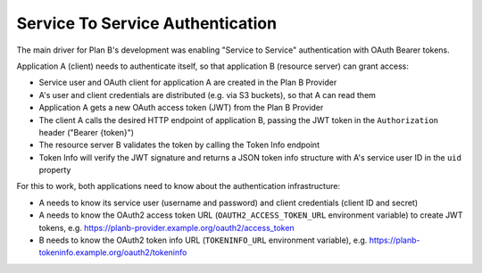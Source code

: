 .. _service-to-service-auth:

=================================
Service To Service Authentication
=================================

The main driver for Plan B's development was enabling "Service to Service" authentication with OAuth Bearer tokens.

Application A (client) needs to authenticate itself, so that application B (resource server) can grant access:

.. image:: images/architecture.svg
   :alt: Plan B Architecture

* Service user and OAuth client for application A are created in the Plan B Provider
* A's user and client credentials are distributed (e.g. via S3 buckets), so that A can read them
* Application A gets a new OAuth access token (JWT) from the Plan B Provider
* The client A calls the desired HTTP endpoint of application B, passing the JWT token in the ``Authorization`` header ("Bearer {token}")
* The resource server B validates the token by calling the Token Info endpoint
* Token Info will verify the JWT signature and returns a JSON token info structure with A's service user ID in the ``uid`` property

For this to work, both applications need to know about the authentication infrastructure:

* A needs to know its service user (username and password) and client credentials (client ID and secret)
* A needs to know the OAuth2 access token URL (``OAUTH2_ACCESS_TOKEN_URL`` environment variable) to create JWT tokens, e.g. https://planb-provider.example.org/oauth2/access_token
* B needs to know the OAuth2 token info URL (``TOKENINFO_URL`` environment variable), e.g. https://planb-tokeninfo.example.org/oauth2/tokeninfo






